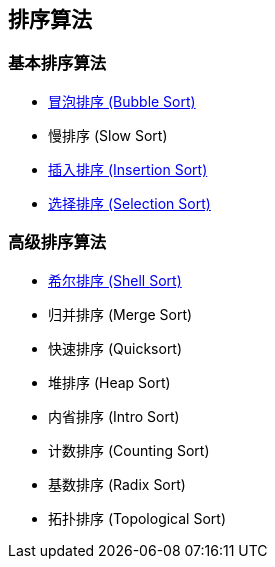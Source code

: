 == 排序算法

=== 基本排序算法
* link:src/sort/bubble_sort/[冒泡排序 (Bubble Sort)]
* 慢排序 (Slow Sort)
* link:src/sort/insertion_sort/[插入排序 (Insertion Sort)]
* link:src/sort/selection_sort/[选择排序 (Selection Sort)]

=== 高级排序算法
* link:src/sort/shell_sort/[希尔排序 (Shell Sort)]
* 归并排序 (Merge Sort)
* 快速排序 (Quicksort)
* 堆排序 (Heap Sort)
* 内省排序 (Intro Sort)
* 计数排序 (Counting Sort)
* 基数排序 (Radix Sort)
* 拓扑排序 (Topological Sort)